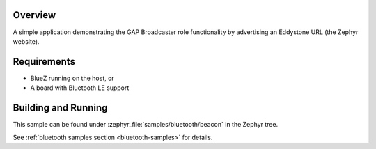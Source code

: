 .. zephyr:code-sample:: bluetooth_beacon
   :name: Beacon
   :relevant-api: bluetooth

   Advertise an Eddystone URL using GAP Broadcaster role.

Overview
********

A simple application demonstrating the GAP Broadcaster role functionality by
advertising an Eddystone URL (the Zephyr website).

Requirements
************

* BlueZ running on the host, or
* A board with Bluetooth LE support

Building and Running
********************

This sample can be found under :zephyr_file:`samples/bluetooth/beacon` in the
Zephyr tree.

See :ref:`bluetooth samples section <bluetooth-samples>` for details.
